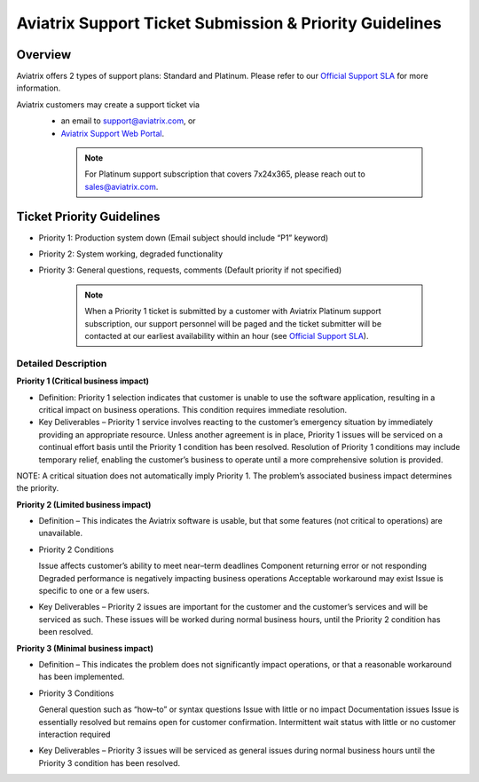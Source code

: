 ﻿.. meta::
   :description: Aviatrix Support Ticket Priority Guidelines
   :keywords: Aviatrix, Support, Support Center, Priority

===========================================================================
Aviatrix Support Ticket Submission & Priority Guidelines
===========================================================================

Overview
--------
Aviatrix offers 2 types of support plans: Standard and Platinum. Please refer to our `Official Support SLA <http://www.aviatrix.com/support/service-level-agreement.php>`_ for more information.

Aviatrix customers may create a support ticket via
  - an email to support@aviatrix.com, or 
  - `Aviatrix Support Web Portal <http://aviatrix.zendesk.com>`_. 
  
   .. note::
      | For Platinum support subscription that covers 7x24x365, please reach out to sales@aviatrix.com.

Ticket Priority Guidelines
--------------------------
* Priority 1: Production system down (Email subject should include “P1” keyword)
* Priority 2: System working, degraded functionality
* Priority 3: General questions, requests, comments (Default priority if not specified)

   .. note::
   
      | When a Priority 1 ticket is submitted by a customer with Aviatrix Platinum support subscription, our support personnel will be paged and the ticket submitter will be contacted at our earliest availability within an hour (see `Official Support SLA <http://www.aviatrix.com/support/service-level-agreement.php>`_).


Detailed Description
^^^^^^^^^^^^^^^^^^^^
**Priority 1 (Critical business impact)**

* Definition: Priority 1 selection indicates that customer is unable to use the software application, resulting in a critical impact on business operations. This condition requires immediate resolution. 

* Key Deliverables – Priority 1 service involves reacting to the customer’s emergency situation by immediately providing an appropriate resource. Unless another agreement is in place, Priority 1 issues will be serviced on a continual effort basis until the Priority 1 condition has been resolved. Resolution of Priority 1 conditions may include temporary relief, enabling the customer’s business to operate until a more comprehensive solution is provided. 

NOTE: A critical situation does not automatically imply Priority 1. The problem’s associated business impact determines the priority. 

**Priority 2 (Limited business impact)**

* Definition – This indicates the Aviatrix software is usable, but that some features (not critical to operations) are unavailable. 

* Priority 2 Conditions

  Issue affects customer’s ability to meet near–term deadlines 
  Component returning error or not responding
  Degraded performance is negatively impacting business operations Acceptable workaround may exist
  Issue is specific to one or a few users. 

* Key Deliverables – Priority 2 issues are important for the customer and the customer’s services and will be serviced as such. These issues will be worked during normal business hours, until the Priority 2 condition has been resolved. 

**Priority 3 (Minimal business impact)**

* Definition – This indicates the problem does not significantly impact operations, or that a reasonable workaround has been implemented. 

* Priority 3 Conditions

  General question such as “how–to” or syntax questions
  Issue with little or no impact
  Documentation issues
  Issue is essentially resolved but remains open for customer confirmation. Intermittent wait status with little or no customer interaction required 

* Key Deliverables – Priority 3 issues will be serviced as general issues during normal business hours until the Priority 3 condition has been resolved. 


